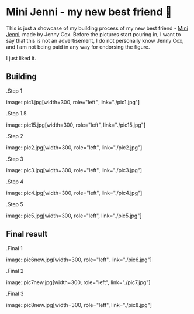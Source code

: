 *  Mini Jenni - my new best friend 🏮
This is just a showcase of my building process of my new best friend -
[[https://myminijenni.weebly.com/][Mini Jenni]],
made by Jenny Cox. Before the pictures start pouring in, I want to say that this
is not an advertisement, I do not personally know Jenny Cox, and I am not being
paid in any way for endorsing the figure.

I just liked it.

** Building

.Step 1

image::pic1.jpg[width=300, role="left", link="./pic1.jpg"]

.Step 1.5

image::pic15.jpg[width=300, role="left", link="./pic15.jpg"]

.Step 2

image::pic2.jpg[width=300, role="left", link="./pic2.jpg"]

.Step 3

image::pic3.jpg[width=300, role="left", link="./pic3.jpg"]

.Step 4

image::pic4.jpg[width=300, role="left", link="./pic4.jpg"]

.Step 5

image::pic5.jpg[width=300, role="left", link="./pic5.jpg"]

** Final result

.Final 1

image::pic6new.jpg[width=300, role="left", link="./pic6.jpg"]

.Final 2

image::pic7new.jpg[width=300, role="left", link="./pic7.jpg"]

.Final 3

image::pic8new.jpg[width=300, role="left", link="./pic8.jpg"]

